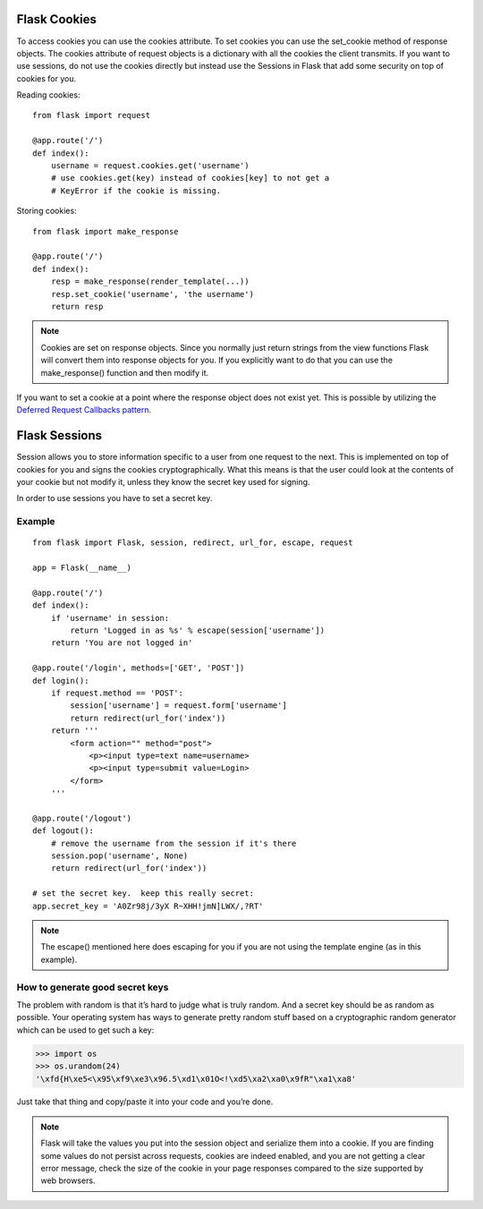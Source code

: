 Flask Cookies
=============

To access cookies you can use the cookies attribute.
To set cookies you can use the set_cookie method of response objects.
The cookies attribute of request objects is a dictionary with all the
cookies the client transmits. If you want to use sessions, do not use
the cookies directly but instead use the Sessions in Flask that add
some security on top of cookies for you.

Reading cookies::

    from flask import request

    @app.route('/')
    def index():
        username = request.cookies.get('username')
        # use cookies.get(key) instead of cookies[key] to not get a
        # KeyError if the cookie is missing.

Storing cookies::

    from flask import make_response

    @app.route('/')
    def index():
        resp = make_response(render_template(...))
        resp.set_cookie('username', 'the username')
        return resp

.. note::

    Cookies are set on response objects. Since you normally just return
    strings from the view functions Flask will convert them into response
    objects for you. If you explicitly want to do that you can use the
    make_response() function and then modify it.

If you want to set a cookie at a point where the response object does not
exist yet. This is possible by utilizing the `Deferred Request Callbacks pattern
<http://flask.pocoo.org/docs/0.10/patterns/deferredcallbacks/#deferred-callbacks>`_.

Flask Sessions
==============
Session allows you to store information specific to a user from one request
to the next. This is implemented on top of cookies for you and signs the
cookies cryptographically. What this means is that the user could look at
the contents of your cookie but not modify it, unless they know the secret
key used for signing.

In order to use sessions you have to set a secret key.


Example
-------

::

    from flask import Flask, session, redirect, url_for, escape, request

    app = Flask(__name__)

    @app.route('/')
    def index():
        if 'username' in session:
            return 'Logged in as %s' % escape(session['username'])
        return 'You are not logged in'

    @app.route('/login', methods=['GET', 'POST'])
    def login():
        if request.method == 'POST':
            session['username'] = request.form['username']
            return redirect(url_for('index'))
        return '''
            <form action="" method="post">
                <p><input type=text name=username>
                <p><input type=submit value=Login>
            </form>
        '''

    @app.route('/logout')
    def logout():
        # remove the username from the session if it's there
        session.pop('username', None)
        return redirect(url_for('index'))

    # set the secret key.  keep this really secret:
    app.secret_key = 'A0Zr98j/3yX R~XHH!jmN]LWX/,?RT'

.. note::
    The escape() mentioned here does escaping for you if you are not using
    the template engine (as in this example).


How to generate good secret keys
--------------------------------

The problem with random is that it’s hard to judge what is truly random.
And a secret key should be as random as possible. Your operating system has
ways to generate pretty random stuff based on a cryptographic random generator
which can be used to get such a key:

>>> import os
>>> os.urandom(24)
'\xfd{H\xe5<\x95\xf9\xe3\x96.5\xd1\x01O<!\xd5\xa2\xa0\x9fR"\xa1\xa8'

Just take that thing and copy/paste it into your code and you’re done.

.. note::
    Flask will take the values you put into the session object and serialize
    them into a cookie. If you are finding some values do not persist across
    requests, cookies are indeed enabled, and you are not getting a clear
    error message, check the size of the cookie in your page responses compared
    to the size supported by web browsers.

